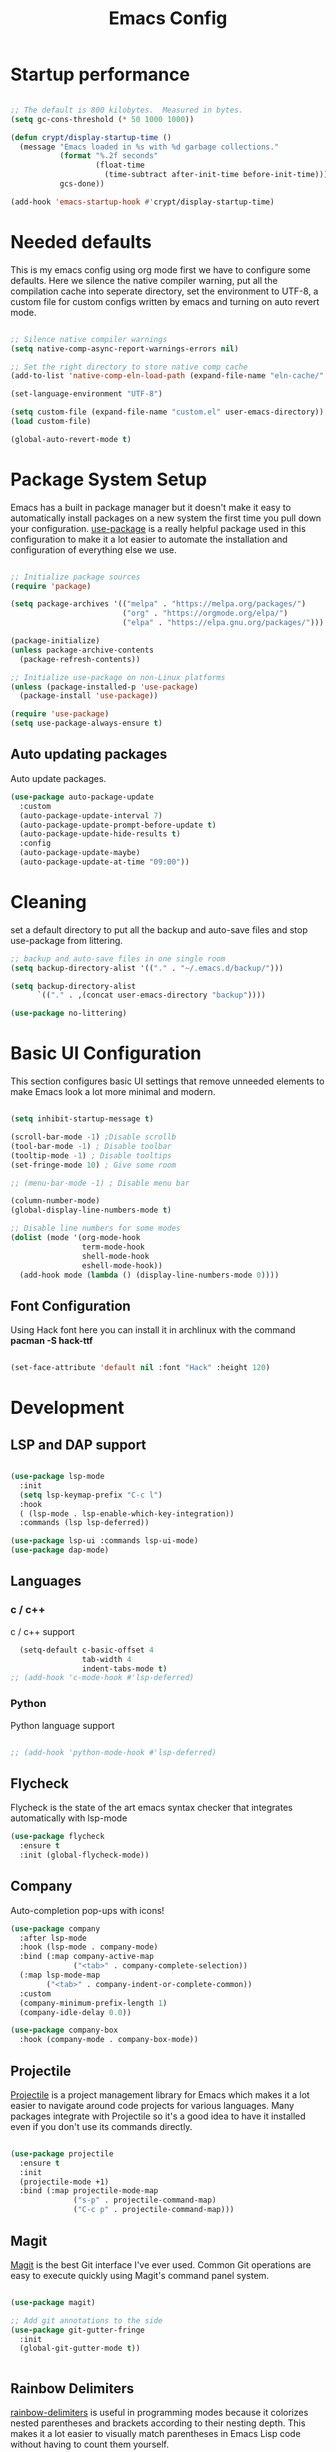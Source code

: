#+title: Emacs Config
#+PROPERTY: header-args:emacs-lisp :tangle ./init.el :mkdirp yes

* Startup performance

#+begin_src emacs-lisp

  ;; The default is 800 kilobytes.  Measured in bytes.
  (setq gc-cons-threshold (* 50 1000 1000))

  (defun crypt/display-startup-time ()
    (message "Emacs loaded in %s with %d garbage collections."
             (format "%.2f seconds"
                     (float-time
                       (time-subtract after-init-time before-init-time)))
             gcs-done))

  (add-hook 'emacs-startup-hook #'crypt/display-startup-time)

#+end_src
 

* Needed defaults
This is my emacs config using org mode first we have to configure some defaults. Here we silence the native compiler warning, put all the compilation cache into seperate directory, set the environment to UTF-8, a custom file for custom configs written by emacs and turning on auto revert mode.

#+begin_src emacs-lisp

  ;; Silence native compiler warnings
  (setq native-comp-async-report-warnings-errors nil)

  ;; Set the right directory to store native comp cache
  (add-to-list 'native-comp-eln-load-path (expand-file-name "eln-cache/" user-emacs-directory))

  (set-language-environment "UTF-8")

  (setq custom-file (expand-file-name "custom.el" user-emacs-directory))
  (load custom-file)

  (global-auto-revert-mode t)

#+end_src


* Package System Setup

Emacs has a built in package manager but it doesn't make it easy to automatically install packages on a new system the first time you pull down your configuration.  [[https://github.com/jwiegley/use-package][use-package]] is a really helpful package used in this configuration to make it a lot easier to automate the installation and configuration of everything else we use.

#+begin_src emacs-lisp

  ;; Initialize package sources
  (require 'package)

  (setq package-archives '(("melpa" . "https://melpa.org/packages/")
                           ("org" . "https://orgmode.org/elpa/")
                           ("elpa" . "https://elpa.gnu.org/packages/")))

  (package-initialize)
  (unless package-archive-contents
    (package-refresh-contents))

  ;; Initialize use-package on non-Linux platforms
  (unless (package-installed-p 'use-package)
    (package-install 'use-package))

  (require 'use-package)
  (setq use-package-always-ensure t)

#+end_src
 
** Auto updating packages
Auto update packages.

#+begin_src emacs-lisp
  (use-package auto-package-update
    :custom
    (auto-package-update-interval 7)
    (auto-package-update-prompt-before-update t)
    (auto-package-update-hide-results t)
    :config
    (auto-package-update-maybe)
    (auto-package-update-at-time "09:00"))

#+end_src

* Cleaning
set a default directory to put all the backup and auto-save files and stop use-package from littering.

#+begin_src emacs-lisp
  ;; backup and auto-save files in one single room
  (setq backup-directory-alist '(("." . "~/.emacs.d/backup/")))

  (setq backup-directory-alist
        `(("." . ,(concat user-emacs-directory "backup"))))

  (use-package no-littering)
#+end_src


* Basic UI Configuration
This section configures basic UI settings that remove unneeded elements to make Emacs look a lot more minimal and modern.  

#+begin_src emacs-lisp

  (setq inhibit-startup-message t)

  (scroll-bar-mode -1) ;Disable scrollb
  (tool-bar-mode -1) ; Disable toolbar
  (tooltip-mode -1) ; Disable tooltips
  (set-fringe-mode 10) ; Give some room

  ;; (menu-bar-mode -1) ; Disable menu bar

  (column-number-mode)
  (global-display-line-numbers-mode t)

  ;; Disable line numbers for some modes
  (dolist (mode '(org-mode-hook
                  term-mode-hook
                  shell-mode-hook
                  eshell-mode-hook))
    (add-hook mode (lambda () (display-line-numbers-mode 0))))

#+end_src

** Font Configuration

Using Hack font here you can install it in archlinux with the command *pacman -S hack-ttf* 

#+begin_src emacs-lisp

  (set-face-attribute 'default nil :font "Hack" :height 120)

#+end_src


* Development
** LSP and DAP support

#+begin_src emacs-lisp

  (use-package lsp-mode
    :init
    (setq lsp-keymap-prefix "C-c l")
    :hook
    ( (lsp-mode . lsp-enable-which-key-integration))
    :commands (lsp lsp-deferred))

  (use-package lsp-ui :commands lsp-ui-mode)
  (use-package dap-mode)

#+end_src

** Languages
*** c / c++
c / c++ support

#+begin_src emacs-lisp
    (setq-default c-basic-offset 4
                  tab-width 4
                  indent-tabs-mode t)
  ;; (add-hook 'c-mode-hook #'lsp-deferred)

#+end_src

*** Python
Python language support

#+begin_src emacs-lisp

  ;; (add-hook 'python-mode-hook #'lsp-deferred)

#+end_src

** Flycheck

Flycheck is the state of the art emacs syntax checker that integrates automatically with lsp-mode

#+begin_src emacs-lisp
  (use-package flycheck
    :ensure t
    :init (global-flycheck-mode))

#+end_src

** Company 

Auto-completion pop-ups with icons!

#+begin_src emacs-lisp
  (use-package company
    :after lsp-mode
    :hook (lsp-mode . company-mode)
    :bind (:map company-active-map
                ("<tab>" . company-complete-selection))
    (:map lsp-mode-map
          ("<tab>" . company-indent-or-complete-common))
    :custom
    (company-minimum-prefix-length 1)
    (company-idle-delay 0.0))

  (use-package company-box
    :hook (company-mode . company-box-mode))

#+end_src

** Projectile

[[https://projectile.mx/][Projectile]] is a project management library for Emacs which makes it a lot easier to navigate around code projects for various languages.  Many packages integrate with Projectile so it's a good idea to have it installed even if you don't use its commands directly.

#+begin_src emacs-lisp

(use-package projectile
  :ensure t
  :init
  (projectile-mode +1)
  :bind (:map projectile-mode-map
              ("s-p" . projectile-command-map)
              ("C-c p" . projectile-command-map)))
#+end_src

** Magit

[[https://magit.vc/][Magit]] is the best Git interface I've ever used.  Common Git operations are easy to execute quickly using Magit's command panel system.

#+begin_src emacs-lisp

  (use-package magit)

  ;; Add git annotations to the side
  (use-package git-gutter-fringe
    :init
    (global-git-gutter-mode t))


#+end_src

** Rainbow Delimiters

[[https://github.com/Fanael/rainbow-delimiters][rainbow-delimiters]] is useful in programming modes because it colorizes nested parentheses and brackets according to their nesting depth.  This makes it a lot easier to visually match parentheses in Emacs Lisp code without having to count them yourself.

#+begin_src emacs-lisp

  (use-package rainbow-delimiters
    :hook (prog-mode . rainbow-delimiters-mode))

#+end_src

** Tree sitter

[[https://emacs-tree-sitter.github.io/][tree sitter]] is a new parsing system for programming tools.

#+begin_src emacs-lisp
  (use-package tree-sitter
    :config
    (global-tree-sitter-mode))

  (use-package tree-sitter-langs)
#+end_src

* Terminals
** eshell
eshell is emacs builtin shell its intergrated well in emacs and every command is builtin with emacs functions

#+begin_src emacs-lisp
  (defun crypt/configure-eshell ()
    ;; Save command history when commands are entered
    (add-hook 'eshell-pre-command-hook 'eshell-save-some-history)

    ;; Truncate buffer for performance
    (add-to-list 'eshell-output-filter-functions 'eshell-truncate-buffer)

    ;; Bind some useful keys for evil-mode
    (evil-normalize-keymaps)

    (setq eshell-history-size         10000
          eshell-buffer-maximum-lines 10000
          eshell-hist-ignoredups t
          eshell-scroll-to-bottom-on-input t))

  (use-package eshell
    :hook (eshell-first-time-mode . crypt/configure-eshell)
    :config

    (with-eval-after-load 'esh-opt
      (setq eshell-destroy-buffer-when-process-dies t)))

#+end_src
 

* Keybinding Configuration

This configuration uses [[https://evil.readthedocs.io/en/latest/index.html][evil-mode]] for a Vi-like modal editing experience.  [[https://github.com/noctuid/general.el][general.el]] is used for easy keybinding configuration that integrates well with which-key.  [[https://github.com/emacs-evil/evil-collection][evil-collection]] is used to automatically configure various Emacs modes with Vi-like keybindings for evil-mode.

#+begin_src emacs-lisp

  ;; Make ESC quit prompts
  (global-set-key (kbd "<escape>") 'keyboard-escape-quit)

  (cua-mode t)

  (use-package evil
    :init 
    (setq evil-want-integration t)
    (setq evil-want-keybinding nil)
    (setq evil-undo-system 'undo-tree)
    (setq evil-want-C-u-scroll t)
    :config
    (evil-mode 1)
    (define-key evil-insert-state-map (kbd "C-c") 'cua-copy-region)
    (define-key evil-insert-state-map (kbd "C-v") 'cua-paste)
    (define-key evil-insert-state-map (kbd "C-x") 'cua-cut-region)
    (define-key evil-insert-state-map (kbd "C-z") 'undo-tree-undo)
    (define-key evil-insert-state-map (kbd "C-y") 'undo-tree-redo)
    (evil-global-set-key 'motion "j" 'evil-next-visual-line)
    (evil-global-set-key 'motion "k" 'evil-previous-visual-line))

  (use-package evil-collection
    :init (evil-collection-init))

  (use-package evil-commentary
    :init (evil-commentary-mode))

  (use-package evil-surround
    :ensure t
    :config
    (global-evil-surround-mode 1))

#+end_src


* UI Configuration

** Color Theme


#+begin_src emacs-lisp
        (use-package zenburn-theme
        :config
        (load-theme 'zenburn t))

#+end_src

** Which Key

[[https://github.com/justbur/emacs-which-key][which-key]] is a useful UI panel that appears when you start pressing any key binding in Emacs to offer you all possible completions for the prefix.  This is very useful for learning the possible key bindings in the mode of your current buffer.

#+begin_src emacs-lisp

  (use-package which-key
    :init (which-key-mode)
    :diminish which-key-mode
    :config
    (setq which-key-idle-delay 0.3))

#+end_src

** Vertico

[[https://github.com/minad/vertico][Vertico]] provides a performant and minimalistic vertical completion UI based on the default completion system, savehist is used for presistent searches,  orderless  is a fuzzy completion engine and [[https://github.com/minad/marginalia][marginalia]] adds rich annotations to minibuffers.

#+begin_src emacs-lisp

  (use-package vertico
    :init (vertico-mode)
    :demand t
    :bind (
           :map vertico-map
           ("C-j" . vertico-next)
           ("C-k" . vertico-previous))
    :config
    (setq vertico-sycle t))

  (use-package savehist
    :init
    (savehist-mode))

  (use-package orderless
    :init
    (setq completion-styles '(orderless)
          completion-category-defaults nil
          completion-category-overrides '((file (styles partial-completion)))))

  (use-package marginalia
    :bind (
           :map minibuffer-local-map
           ("M-A" . marginalia-cycle))
    :init
    (marginalia-mode))

#+end_src


* Org Mode

[[https://orgmode.org/][Org Mode]] is one of the hallmark features of Emacs.  It is a rich document editor, project planner, task and time tracker, blogging engine, and literate coding utility all wrapped up in one package.

** Basic Config

This section contains the basic configuration for =org-mode= plus the configuration for Org agendas and capture templates.

#+begin_src emacs-lisp

  (defun crypt/org-mode-setup ()
    (org-indent-mode 1)
    (variable-pitch-mode 1)
    (visual-line-mode 1))

  (use-package org
    :hook (org-mode . crypt/org-mode-setup)
    :config
    (setq org-agenda-files
          '("~/Documents/org/todo.org"))
    (setq org-agenda-start-with-log-mode t)
    (setq org-log-done 'time)
    (setq org-ellipsis " ▾")

    (setq org-capture-templates
          `(("t" "Tasks / Projects")
            ("tt" "Task" entry (file+olp "~/Documents/org/todo.org" "Inbox")
             "* TODO %?\n  %U\n  %a\n  %i" :empty-lines 1)

            ("j" "Journal Entries")
            ("jj" "Journal" entry
             (file+olp+datetree "~/Documents/org/journal.org")
             "\n* %<%I:%M %p> - Journal :journal:\n\n%?\n\n"
             :clock-in :clock-resume
             :empty-lines 1)
            ("jm" "Meeting" entry
             (file+olp+datetree "~/Documents/org/journal.org")
             "* %<%I:%M %p> - %a :meetings:\n\n%?\n\n"
             :clock-in :clock-resume
             :empty-lines 1))))

#+end_src

** Nicer Heading Bullets

[[https://github.com/sabof/org-bullets][org-bullets]] replaces the heading stars in =org-mode= buffers with nicer looking characters that you can control.  Another option for this is [[https://github.com/integral-dw/org-superstar-mode][org-superstar-mode]] which we may cover in a later video.

#+begin_src emacs-lisp

  (use-package org-bullets
    :after org
    :hook (org-mode . org-bullets-mode)
    :custom
    (org-bullets-bullet-list '("◉" "○" "●" "○" "●" "○" "●")))

#+end_src

** Configure Babel Languages

To execute or export code in =org-mode= code blocks, you'll need to set up =org-babel-load-languages= for each language you'd like to use.  [[https://orgmode.org/worg/org-contrib/babel/languages.html][This page]] documents all of the languages that you can use with =org-babel=.

#+begin_src emacs-lisp

  (org-babel-do-load-languages
   'org-babel-load-languages
   '((emacs-lisp . t)
     (python . t)))

#+end_src

** Auto-tangle Configuration Files

This snippet adds a hook to =org-mode= buffers so that =crypt/org-babel-tangle-config= gets executed each time such a buffer gets saved.  This function checks to see if the file being saved is the Emacs.org file you're looking at right now, and if so, automatically exports the configuration here to the associated output files.

#+begin_src emacs-lisp

  ;; Automatically tangle our Emacs.org config file when we save it
  (defun crypt/org-babel-tangle-config ()
    (when (string-equal (buffer-file-name)
                        (expand-file-name "~/.emacs.d/Emacs.org"))
      ;; Dynamic scoping to the rescue
      (let ((org-confirm-babel-evaluate nil))
        (org-babel-tangle))))

  (add-hook 'org-mode-hook (lambda () (add-hook 'after-save-hook #'crypt/org-babel-tangle-config)))

#+end_src

** Source code templates

#+begin_src emacs-lisp
  (require 'org-tempo)
  (add-to-list 'org-structure-template-alist '("sh" . "src shell"))
  (add-to-list 'org-structure-template-alist '("el" . "src emacs-lisp"))
  (add-to-list 'org-structure-template-alist '("py" . "src python"))

#+end_src

** Center Org buffers

Center Org buffers for better readability

#+begin_src emacs-lisp
  (defun crypt/org-mode-visual-fill ()
    (setq visual-fill-column-width 100
          visual-fill-column-center-text t)
    (visual-fill-column-mode 1))

  (use-package visual-fill-column
    :hook (org-mode . crypt/org-mode-visual-fill))
#+end_src


* Undo system
** Undo-tree
We use undo-tree to have a good undot system for emacs similar to that for vim
#+begin_src emacs-lisp
  (use-package undo-tree
    :init
    (global-undo-tree-mode 1)
    :config
    (setq undo-tree-auto-save-history t)
    (setq undo-tree-history-directory-alist '(("." . "~/.emacs.d/undo"))))
#+end_src

* Dired

Dired is a built-in file manager for Emacs that does some pretty amazing things!  Here are some key bindings you should try out:

** Key Bindings

*** Navigation

*Emacs* / *Evil*
- =n= / =j= - next line
- =p= / =k= - previous line
- =j= / =J= - jump to file in buffer
- =RET= - select file or directory
- =^= - go to parent directory
- =S-RET= / =g O= - Open file in "other" window
- =M-RET= - Show file in other window without focusing (previewing files)
- =g o= (=dired-view-file=) - Open file but in a "preview" mode, close with =q=
- =g= / =g r= Refresh the buffer with =revert-buffer= after changing configuration (and after filesystem changes!)

*** Marking files

- =m= - Marks a file
- =u= - Unmarks a file
- =U= - Unmarks all files in buffer
- =* t= / =t= - Inverts marked files in buffer
- =% m= - Mark files in buffer using regular expression
- =*= - Lots of other auto-marking functions
- =k= / =K= - "Kill" marked items (refresh buffer with =g= / =g r= to get them back)
- Many operations can be done on a single file if there are no active marks!
 
*** Copying and Renaming files

- =C= - Copy marked files (or if no files are marked, the current file)
- Copying single and multiple files
- =U= - Unmark all files in buffer
- =R= - Rename marked files, renaming multiple is a move!
- =% R= - Rename based on regular expression: =^test= , =old-\&=

*Power command*: =C-x C-q= (=dired-toggle-read-only=) - Makes all file names in the buffer editable directly to rename them!  Press =Z Z= to confirm renaming or =Z Q= to abort.

*** Deleting files

- =D= - Delete marked file
- =d= - Mark file for deletion
- =x= - Execute deletion for marks
- =delete-by-moving-to-trash= - Move to trash instead of deleting permanently

*** Creating and extracting archives

- =Z= - Compress or uncompress a file or folder to (=.tar.gz=)
- =c= - Compress selection to a specific file
- =dired-compress-files-alist= - Bind compression commands to file extension

*** Other common operations

- =T= - Touch (change timestamp)
- =M= - Change file mode
- =O= - Change file owner
- =G= - Change file group
- =S= - Create a symbolic link to this file
- =L= - Load an Emacs Lisp file into Emacs

** Configuration

#+begin_src emacs-lisp

  (use-package dired
    :ensure nil
    :commands (dired dired-jump)
    :custom ((dired-listing-switches "-agho --group-directories-first"))
    :config
    (evil-collection-define-key 'normal 'dired-mode-map
      "h" 'dired-single-up-directory
      "l" 'dired-single-buffer))

  (use-package dired-single)

  (use-package all-the-icons-dired
    :hook (dired-mode . all-the-icons-dired-mode))

#+end_src
 

* END


